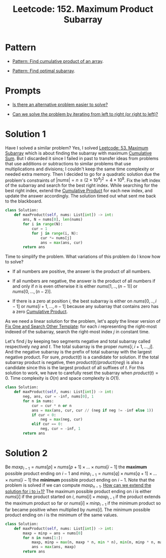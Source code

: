 :PROPERTIES:
:ID:       D821DCA2-8A6A-4650-BD9E-D9B78F446901
:ROAM_REFS: https://leetcode.com/problems/maximum-product-subarray/description/
:END:
#+TITLE: Leetcode: 152. Maximum Product Subarray
#+ROAM_REFS: https://leetcode.com/problems/maximum-product-subarray/description/
#+LEETCODE_LEVEL: Medium
#+ANKI_DECK: Problem Solving
#+ANKI_CARD_ID: 1671173083006

* Pattern

- [[id:E531AE8D-3BE5-486D-A28E-58828790F8E3][Pattern: Find cumulative product of an array]].

- [[id:C715BAE2-002C-4F72-B5FC-5E727F0BA19E][Pattern: Find optimal subarray]].

* Prompts

- [[id:64E7E55B-09A9-4022-AB5E-1D25FC64EAC9][Is there an alternative problem easier to solve?]]

- [[id:C4FCF1BD-0D05-4D47-8FAB-B6002A8F4F09][Can we solve the problem by iterating from left to right (or right to left)?]]

* Solution 1

Have I solved a similar problem?  Yes, I solved [[id:01AB9AC6-5E8D-49BB-9533-92B7032CFDE3][Leetcode: 53. Maximum Subarray]] which is about finding the subarray with maximum [[id:239E05AC-0313-4A15-A5E5-3F9A7C857804][Cumulative Sum]].  But I discarded it since I failed in past to transfer ideas from problems that use additions or subtractions to similar problems that use multiplications and divisions;  I couldn't keep the same time complexity or needed extra memory.  Then I decided to go for a quadratic solution due the problem's constraints of $|nums|=n \le (2 \times 10^4)^2 = 4 \times 10^8$.  Fix the left index of the subarray and search for the best right index.  While searching for the best right index, extend the [[id:9734F433-D5A0-430A-8E8A-FE243846C444][Cumulative Product]] for each new index, and update the answer accordingly.  The solution timed out what sent me back to the blackboard.

#+begin_src python
  class Solution:
      def maxProduct(self, nums: List[int]) -> int:
          ans, N = nums[0], len(nums)
          for i in range(N):
              cur = 1
              for j in range(i, N):
                  cur *= nums[j]
                  ans = max(ans, cur)
          return ans
#+end_src

Time to simplify the problem.  What variations of this problem do I know how to solve?

- If all numbers are positive, the answer is the product of all numbers.

- If all numbers are negative, the answer is the product of all numbers if and only if $n$ is even otherwise it is either $nums[1,..,(n-1)]$ or $nums[0,...,(n-2)]$.

- If there is a zero at position $i$, the best subarray is either on $nums[0,..,i-1]$ or $nums[i+1, ...,n-1]$ because any subarray that contains zero has a zero [[id:9734F433-D5A0-430A-8E8A-FE243846C444][Cumulative Product]].

As we need a linear solution for the problem, let's apply the linear version of [[id:8F498120-1895-4E22-AE25-10FC78432B7C][Fix One and Search Other Template]]: for each $i$ representing the right-most indexed of the subarray, search the right-most index $j$ in constant time.

Let's find $j$ by keeping two segments negative and total subarray called respectively $neg$ and $t$.  The total subarray is the proper $nums[i,i+1,...,j]$.  And the negative subarray is the prefix of total subarray with the largest negative product.  For sure, $product(t)$ is a candidate for solution.  If the total subarray product is negative, then $product(t) / product(neg)$ is also a candidate since this is the largest product of all suffixes of $t$.  For this solution to work, we have to carefully reset the subarray when $product(t)=0$.  Time complexity is $O(n)$ and space complexity is $O(1)$.

#+begin_src python
  class Solution:
      def maxProduct(self, nums: List[int]) -> int:
          neg, ans, cur = -inf, nums[0], 1
          for n in nums:
              cur = cur * n or n
              ans = max(ans, cur, cur // (neg if neg != -inf else 1))
              if cur < 0:
                  neg = max(neg, cur)
              elif cur == 0:
                  neg, cur = -inf, 1
          return ans
#+end_src

* Solution 2

Be $maxp_{i-1} = nums[p] \times nums[p+1] \times ... \times nums[i-1]$ the *maximum* possible product ending on $i-1$ and $minp_{i-1} = nums[q] \times nums[q+1] \times ... \times nums[i-1]$  the *minimum* possible product ending on $i-1$.  Note that the problem is solved if we can compute $maxp_{n-1}$.  [[id:45B9F3C8-D007-4980-95EF-4361906245A8][How can we extend the solution for i to i+1?]]  The maximum possible product ending on $i$ is either $nums[i]$ if the product started on $i$, $nums[i] \times maxp_{i-1}$ if the product extends the maximum product so far or $nums[i] \times minp_{i-1}$ if the minimum product so far became positive when multiplied by $nums[i]$.  The minimum possible product ending on $i$ is the minimum of the same values.

#+begin_src python
  class Solution:
      def maxProduct(self, nums: List[int]) -> int:
          maxp = minp = ans = nums[0]
          for n in nums[1:]:
              maxp, minp = max(n, maxp * n, min * n), min(n, minp * n, maxp * n)
              ans = max(ans, maxp)
          return ans
#+end_src
